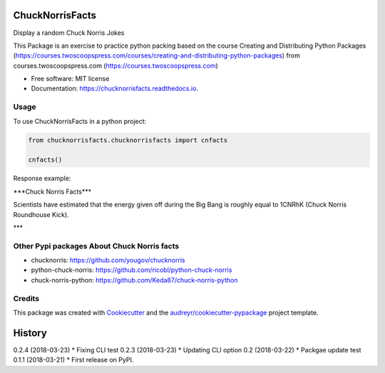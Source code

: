 ================
ChuckNorrisFacts
================
.. image:: https://img.shields.io/pypi/v/chucknorrisfacts.svg
        :target: https://pypi.python.org/pypi/chucknorrisfacts

.. image:: https://img.shields.io/travis/JoseRZapata/chucknorrisfacts.svg
        :target: https://travis-ci.org/JoseRZapata/chucknorrisfacts

.. image:: https://readthedocs.org/projects/chucknorrisfacts/badge/?version=latest
        :target: https://chucknorrisfacts.readthedocs.io/en/latest/?badge=latest
        :alt: Documentation Status

Display a random Chuck Norris Jokes

This Package is an exercise to practice python packing based on the course
Creating and Distributing Python Packages (https://courses.twoscoopspress.com/courses/creating-and-distributing-python-packages)
from courses.twoscoopspress.com (https://courses.twoscoopspress.com)

* Free software: MIT license
* Documentation: https://chucknorrisfacts.readthedocs.io.

Usage
------
To use ChuckNorrisFacts in a python project:

.. code:: python

    from chucknorrisfacts.chucknorrisfacts import cnfacts

    cnfacts()

Response example:

\***Chuck Norris Facts***

Scientists have estimated that the energy given off during the Big Bang is roughly equal to 1CNRhK (Chuck Norris Roundhouse Kick).

\***


Other Pypi packages About Chuck Norris facts
--------------------------------------------
* chucknorris: https://github.com/yougov/chucknorris
* python-chuck-norris: https://github.com/ricobl/python-chuck-norris
* chuck-norris-python: https://github.com/Keda87/chuck-norris-python

Credits
-------

This package was created with Cookiecutter_ and the `audreyr/cookiecutter-pypackage`_ project template.

.. _Cookiecutter: https://github.com/audreyr/cookiecutter
.. _`audreyr/cookiecutter-pypackage`: https://github.com/audreyr/cookiecutter-pypackage


=======
History
=======

0.2.4 (2018-03-23)
* Fixing CLI test
0.2.3 (2018-03-23)
* Updating CLI option
0.2 (2018-03-22)
* Packgae update test
0.1.1 (2018-03-21)
* First release on PyPI.


